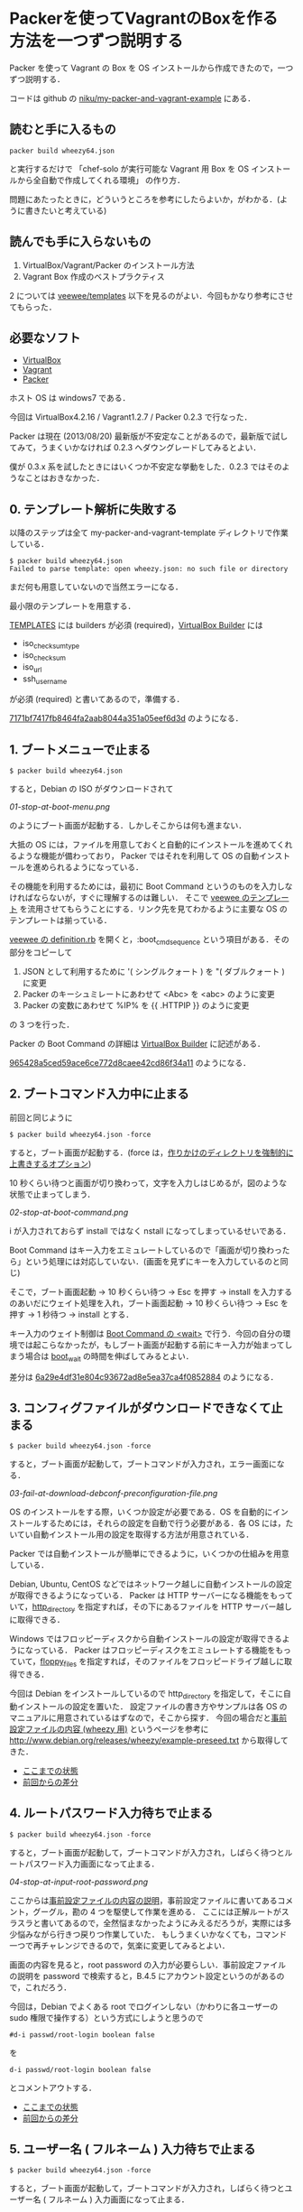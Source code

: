* Packerを使ってVagrantのBoxを作る方法を一つずつ説明する

Packer を使って Vagrant の Box を OS インストールから作成できたので，一つずつ説明する．

コードは github の [[https://github.com/niku/my-packer-and-vagrant-example/][niku/my-packer-and-vagrant-example]] にある．


** 読むと手に入るもの

: packer build wheezy64.json
と実行するだけで
「chef-solo が実行可能な Vagrant 用 Box を OS インストールから全自動で作成してくれる環境」
の作り方．

問題にあたったときに，どういうところを参考にしたらよいか，がわかる．(ように書きたいと考えている)

** 読んでも手に入らないもの

1. VirtualBox/Vagrant/Packer のインストール方法
2. Vagrant Box 作成のベストプラクティス

2 については [[https://github.com/jedi4ever/veewee/tree/master/templates][veewee/templates]] 以下を見るのがよい．今回もかなり参考にさせてもらった．

** 必要なソフト

- [[https://www.virtualbox.org/][VirtualBox]]
- [[http://www.vagrantup.com/][Vagrant]]
- [[http://www.vagrantup.com/][Packer]]

ホスト OS は windows7 である．

今回は VirtualBox4.2.16 / Vagrant1.2.7 / Packer 0.2.3 で行なった．

Packer は現在 (2013/08/20) 最新版が不安定なことがあるので，最新版で試してみて，うまくいかなければ 0.2.3 へダウングレードしてみるとよい．

僕が 0.3.x 系を試したときにはいくつか不安定な挙動をした．0.2.3 ではそのようなことはおきなかった．

** 0. テンプレート解析に失敗する

以降のステップは全て my-packer-and-vagrant-template ディレクトリで作業している．

#+BEGIN_SRC
$ packer build wheezy64.json
Failed to parse template: open wheezy.json: no such file or directory
#+END_SRC

まだ何も用意していないので当然エラーになる．

最小限のテンプレートを用意する．

[[http://www.packer.io/docs/templates/introduction.html][TEMPLATES]] には builders が必須 (required)，[[http://www.packer.io/docs/builders/virtualbox.html][VirtualBox Builder]] には
- iso_checksum_type
- iso_checksum
- iso_url
- ssh_username
が必須 (required) と書いてあるので，準備する．

[[https://github.com/niku/my-packer-and-vagrant-example/commit/7171bf7417fb8464fa2aab8044a351a05eef6d3d][7171bf7417fb8464fa2aab8044a351a05eef6d3d]] のようになる．

** 1. ブートメニューで止まる

: $ packer build wheezy64.json

すると，Debian の ISO がダウンロードされて

[[01-stop-at-boot-menu.png]]

のようにブート画面が起動する．しかしそこからは何も進まない．

大抵の OS には，ファイルを用意しておくと自動的にインストールを進めてくれるような機能が備わっており，
Packer ではそれを利用して OS の自動インストールを進められるようになっている．

その機能を利用するためには，最初に Boot Command というのものを入力しなければならないが，すぐに理解するのは難しい．
そこで [[https://github.com/jedi4ever/veewee/tree/master/templates][veewee のテンプレート]] を流用させてもらうことにする．リンク先を見てわかるように主要な OS のテンプレートは揃っている．

[[https://github.com/jedi4ever/veewee/blob/master/templates/Debian-7.1.0-amd64-netboot/definition.rb][veewee の definition.rb]] を開くと，:boot_cmd_sequence という項目がある．その部分をコピーして

1. JSON として利用するために '( シングルクォート ) を "( ダブルクォート ) に変更
2. Packer のキーシュミレートにあわせて <Abc> を <abc> のように変更
3. Packer の変数にあわせて %IP% を {{ .HTTPIP }} のように変更

の 3 つを行った．

Packer の Boot Command の詳細は [[http://www.packer.io/docs/builders/virtualbox.html][VirtualBox Builder]] に記述がある．

[[https://github.com/niku/my-packer-and-vagrant-example/commit/965428a5ced59ace6ce772d8caee42cd86f34a11][965428a5ced59ace6ce772d8caee42cd86f34a11]] のようになる．

** 2. ブートコマンド入力中に止まる

前回と同じように

: $ packer build wheezy64.json -force

すると，ブート画面が起動する．(force は，[[http://www.packer.io/docs/command-line/build.html][作りかけのディレクトリを強制的に上書きするオプション]])

10 秒くらい待つと画面が切り換わって，文字を入力しはじめるが，図のような状態で止まってしまう．

[[02-stop-at-boot-command.png]]

i が入力されておらず install ではなく nstall になってしまっているせいである．

Boot Command はキー入力をエミュレートしているので「画面が切り換わったら」という処理には対応していない．(画面を見ずにキーを入力しているのと同じ)

そこで，ブート画面起動 -> 10 秒くらい待つ -> Esc を押す -> install を入力するのあいだにウェイト処理を入れ，ブート画面起動 -> 10 秒くらい待つ -> Esc を押す -> 1 秒待つ -> install とする．

キー入力のウェイト制御は [[http://www.packer.io/docs/builders/virtualbox.html][Boot Command の <wait>]] で行う．今回の自分の環境では起こらなかったが，もしブート画面が起動する前にキー入力が始まってしまう場合は [[http://www.packer.io/docs/builders/virtualbox.html][boot_wait]] の時間を伸ばしてみるとよい．

差分は [[https://github.com/niku/my-packer-and-vagrant-example/commit/6a29e4df31e804c93672ad8e5ea37ca4f0852884][6a29e4df31e804c93672ad8e5ea37ca4f0852884]] のようになる．

** 3. コンフィグファイルがダウンロードできなくて止まる

: $ packer build wheezy64.json -force

すると，ブート画面が起動して，ブートコマンドが入力され，エラー画面になる．

[[03-fail-at-download-debconf-preconfiguration-file.png]]

OS のインストールをする際，いくつか設定が必要である．OS を自動的にインストールするためには，それらの設定を自動で行う必要がある．各 OS には，たいてい自動インストール用の設定を取得する方法が用意されている．

Packer では自動インストールが簡単にできるように，いくつかの仕組みを用意している．

Debian, Ubuntu, CentOS などではネットワーク越しに自動インストールの設定が取得できるようになっている．
Packer は HTTP サーバーになる機能をもっていて，[[http://www.packer.io/docs/builders/virtualbox.html][http_directory]] を指定すれば，その下にあるファイルを HTTP サーバー越しに取得できる．

Windows ではフロッピーディスクから自動インストールの設定が取得できるようになっている．
Packer はフロッピーディスクをエミュレートする機能をもっていて，[[http://www.packer.io/docs/builders/virtualbox.html][floppy_files]] を指定すれば，そのファイルをフロッピードライブ越しに取得できる．

今回は Debian をインストールしているので http_directory を指定して，そこに自動インストールの設定を置いた．
設定ファイルの書き方やサンプルは各 OS のマニュアルに用意されているはずなので，そこから探す．
今回の場合だと[[http://www.debian.org/releases/stable/amd64/apbs04.html.ja][事前設定ファイルの内容 (wheezy 用)]] というページを参考に [[http://www.debian.org/releases/wheezy/example-preseed.txt]] から取得してきた．

- [[https://github.com/niku/my-packer-and-vagrant-example/tree/0405ae17533c3eb2a959f4223594a7c99f0c3ed5][ここまでの状態]]
- [[https://github.com/niku/my-packer-and-vagrant-example/commit/0405ae17533c3eb2a959f4223594a7c99f0c3ed5][前回からの差分]]

** 4. ルートパスワード入力待ちで止まる

: $ packer build wheezy64.json -force

すると，ブート画面が起動して，ブートコマンドが入力され，しばらく待つとルートパスワード入力画面になって止まる．

[[04-stop-at-input-root-password.png]]

ここからは[[http://www.debian.org/releases/stable/amd64/apbs04.html.ja][事前設定ファイルの内容の説明]]，事前設定ファイルに書いてあるコメント，グーグル，勘の 4 つを駆使して作業を進める．
ここには正解ルートがスラスラと書いてあるので，全然悩まなかったようにみえるだろうが，実際には多少悩みながら行きつ戻りつ作業していた．
もしうまくいかなくても，コマンド一つで再チャレンジできるので，気楽に変更してみるとよい．

画面の内容を見ると，root password の入力が必要らしい．事前設定ファイルの説明を password で検索すると，B.4.5 にアカウント設定というのがあるので，これだろう．

今回は，Debian でよくある root でログインしない（かわりに各ユーザーの sudo 権限で操作する）という方式にしようと思うので

: #d-i passwd/root-login boolean false
を
: d-i passwd/root-login boolean false
とコメントアウトする．

- [[https://github.com/niku/my-packer-and-vagrant-example/tree/858351d5dc0403e306dc0d6b600a6b9a21bd3069][ここまでの状態]]
- [[https://github.com/niku/my-packer-and-vagrant-example/commit/858351d5dc0403e306dc0d6b600a6b9a21bd3069][前回からの差分]]

** 5. ユーザー名 ( フルネーム ) 入力待ちで止まる

: $ packer build wheezy64.json -force

すると，ブート画面が起動して，ブートコマンドが入力され，しばらく待つとユーザー名 ( フルネーム ) 入力画面になって止まる．

[[05-stop-at-input-user-full-name.png]]

"4. ルートパスワード入力待ちで止まる" と同様に，事前設定ファイルの説明 B.4.5 をみて

: #d-i passwd/user-fullname string Debian User
を
: d-i passwd/user-fullname string Vagrant User
とコメントアウトする．

後述するように [[http://docs-v1.vagrantup.com/v1/docs/base_boxes.html][Vagrant が期待する初期値 ( Convention over Configration を参照のこと )]] はある．しかしフルネームは特に決まっていないようなので，適当に名付けてよい．

** 6. ユーザー名入力待ちで止まる

: $ packer build wheezy64.json -force

すると，ブート画面が起動して，ブートコマンドが入力され，しばらく待つとユーザー名入力画面になって止まる．

[[06-stop-at-input-username.png]]

後で使う [[http://docs-v1.vagrantup.com/v1/docs/base_boxes.html][Vagrant では初期ユーザー名に指定がある ( Convention over Configration を参照のこと )]] ので，それに従い vagrant と名付けることにする．

: #d-i passwd/username string debian
を
: d-i passwd/username string vagrant
にする．

- [[https://github.com/niku/my-packer-and-vagrant-example/tree/ac93354afa53fe3df9c44574f7723e0da10024ad][ここまでの状態]]
- [[https://github.com/niku/my-packer-and-vagrant-example/commit/ac93354afa53fe3df9c44574f7723e0da10024ad][前回からの差分]]


** 7. パスワード入力待ちで止まる

: $ packer build wheezy64.json -force

すると，ブート画面が起動して，ブートコマンドが入力され，しばらく待つとパスワード入力画面になって止まる．

[[07-stop-at-input-password.png]]

[[http://docs-v1.vagrantup.com/v1/docs/base_boxes.html][Vagrant では初期パスワードに指定がある ( Convention over Configration を参照のこと )]] ので，それに従い vagrant と名付けることにする．

: #d-i passwd/user-password password insecure
を
: d-i passwd/user-password password vagrant
にする．

- [[https://github.com/niku/my-packer-and-vagrant-example/tree/3d97b15dc57ab27b0f1f2553b768f25fb979599b][ここまでの状態]]
- [[https://github.com/niku/my-packer-and-vagrant-example/commit/3d97b15dc57ab27b0f1f2553b768f25fb979599b][前回からの差分]]

** 8. 再パスワード入力待ちで止まる

: $ packer build wheezy64.json -force

すると，ブート画面が起動して，ブートコマンドが入力され，しばらく待つと再パスワード入力画面になって止まる．

[[08-stop-at-input-password-verify.png]]

当然 "7. パスワード入力待ちで止まる" と同じものを設定しないとエラーになる ( はず．試してはいない…… ) ので vagrant と入力する．

: #d-i passwd/user-password-again password insecure
を
: d-i passwd/user-password-again password vagrant
にする．

- [[https://github.com/niku/my-packer-and-vagrant-example/tree/18f78b2779d85b8b3c063a360e093203610abc88][ここまでの状態]]
- [[https://github.com/niku/my-packer-and-vagrant-example/commit/18f78b2779d85b8b3c063a360e093203610abc88][前回からの差分]]

** 9. パッケージ人気投票参加選択待ちで止まる

: $ packer build wheezy64.json -force

すると，ブート画面が起動して，ブートコマンドが入力され，しばらく待つと[[http://popcon.debian.org/][パッケージ人気投票]]参加選択待ちで止まる．

[[09-stop-at-choose-to-participate-popularity-contest.png]]

（文字がぐちゃっとなるのが気になるが原因は調べていない．読めはするので今回は気にしないことにした）

人気投票は debian が，どのパッケージが人気か調べて インストール用 CD の 1 枚目に入れるパッケージを決めたりするのに使う．
週に 1 回の送信で，かつ匿名なので参加してもかまわないのだが，今回は参加しないことにする．

[[https://github.com/niku/my-packer-and-vagrant-example/blob/18f78b2779d85b8b3c063a360e093203610abc88/preseed.cfg][preseed.cfg]] を popularity で検索すると
: #popularity-contest popularity-contest/participate boolean false
という，それらしいものが検索にひっかかる．

これをコメントアウトして
: popularity-contest popularity-contest/participate boolean false
にする．

- [[https://github.com/niku/my-packer-and-vagrant-example/tree/e33b1caa6f4801d1d8ce7b491a75cda019393b4e][ここまでの状態]]
- [[https://github.com/niku/my-packer-and-vagrant-example/commit/e33b1caa6f4801d1d8ce7b491a75cda019393b4e][前回からの差分]]

** 10. インストールするソフトウェアタスクの選択待ちで止まる

: $ packer build wheezy64.json -force

すると，ブート画面が起動して，ブートコマンドが入力され，しばらく待つとインストールするソフトウェアタスクの選択待ちで止まる．

[[10-stop-at-choose-software-to-install.png]]

今回はミニマルを目指して，何も含めないで進めることにしているので．[[http://www.debian.org/releases/stable/amd64/apbs04.html.ja][B.4. 事前設定ファイルの内容 (wheezy 用) - B.4.10. パッケージ選択]] を参考にして，
: #tasksel tasksel/first multiselect standard, web-server
を
: tasksel tasksel/first multiselect
へ変更した．「何も含めない」という指定の方法は空欄でよいようだ．

( あらためて参考文献を読むと「standard タスクは常に含めるのをお勧めします」と書いてあったので，standardくらいは含めておいてもよかったなと，今は思っている )

- [[https://github.com/niku/my-packer-and-vagrant-example/tree/b10d3e8564776fc71fe3550cf7fc39de69f48cea][ここまでの状態]]
- [[https://github.com/niku/my-packer-and-vagrant-example/commit/b10d3e8564776fc71fe3550cf7fc39de69f48cea][前回からの差分]]

** 11. ブートローダーをインストールするかの選択待ちで止まる

: $ packer build wheezy64.json -force

すると，ブート画面が起動して，ブートコマンドが入力され，しばらく待つとブートローダーをインストールするかの選択待ちで止まる．

[[11-stop-at-choose-install-grub-boot-loader.png]]

ここでブートローダーを入れないを選択するのは，他の OS が既にインストールされており，共存させる場合である．今回は新規にまっさらな状態から作っているので，ブートローダーは必ずインストールする．

[[http://www.debian.org/releases/stable/amd64/apbs04.html.ja][B.4. 事前設定ファイルの内容 (wheezy 用) - B.4.11. ブートローダのインストール]] を参考に
: d-i grub-installer/only_debian boolean true
を追記した．

( 取得した初期設定ファイルにはこの記述がなかった．なぜだろう？ )

だんだんサクサク進めていけている気がする．

- [[https://github.com/niku/my-packer-and-vagrant-example/tree/af3635cc6dc799d6f247f5d75abfbb5def8bcc3a][ここまでの状態]]
- [[https://github.com/niku/my-packer-and-vagrant-example/commit/af3635cc6dc799d6f247f5d75abfbb5def8bcc3a][前回からの差分]]

** 12. ログインコンソールで止まる

"11. ブートローダーをインストールするかの選択待ちで止まる" が終わると，Packer による仮想 OS の作成がひとまず正常に完了する．やった！ヒュー！

さて，次に Packer によって作成した仮想 OS を Vagrant で起動できるようにしたい．
そこで[[https://github.com/niku/my-packer-and-vagrant-example/commit/0b523797f441af224cac57d148c02894e0694747][このように]] Packer 設定ファイルの [[http://www.packer.io/docs/post-processors/vagrant.html][post-process に vagrant を指定]]する．

その状態で
: $ packer build wheezy64.json -force
するとコンソール画面は以下のようになって止まる．

#+BEGIN_EXAMPLE
$ packer build wheezy64.json --force
virtualbox output will be in this color.

==> virtualbox: Downloading VirtualBox guest additions. Progress will be shown periodically.
==> virtualbox: Copying or downloading ISO. Progress will be reported periodically.
    virtualbox: Download progress: 0%
==> virtualbox: Starting HTTP server on port 8081
==> virtualbox: Creating virtual machine...
==> virtualbox: Creating hard drive...
==> virtualbox: Creating forwarded port mapping for SSH (host port 3213)
==> virtualbox: Starting the virtual machine...
==> virtualbox: Waiting 10s for boot...
==> virtualbox: Typing the boot command...
==> virtualbox: Waiting for SSH to become available...
#+END_EXAMPLE

その際 VirtualBox が起動しており，ログイン画面が出たままになる．

[[12-stop-at-login-console.png]]

待っても何もおきない．

この問題解決のヒントは，コンソール画面の最後の文章に書いてある．
コンソール画面では VirturlBox で起動した OS へ SSH で接続できるようになるのを待っている．
つまり，VirtualBox で起動した OS では SSH 接続を受け入れられる準備をしておかなければならない．

SSH 接続を受け入れるには，ssh のサーバー機能を動かしておく．Debian では openssh-server というものがそれに対応するので

: #d-i pkgsel/include string openssh-server build-essential
を
: d-i pkgsel/include string openssh-server
のように変更して，OS インストール時に openssh-server もインストールするよう変更する．

ここまでやって，再度
: $ packer build wheezy64.json -force
してもコンソール画面は同じところで止まる．

実は SSH でログインするには
1. ログインしたい側 ssh クライアント機能
2. ログイン受け入れ側 ssh サーバー機能
3. ログイン受け入れ側ユーザー名
4. ログイン受け入れ側パスワード or 公開鍵
が必要なのだ．

今の状態を整理すると 1 は vagrant に組込まれている．
2 は先程用意した (openssh-server) ．
3 は設定ファイルに書いてある [[https://github.com/niku/my-packer-and-vagrant-example/blob/cb007d5ae2518d29371a95c7bbb71c2f835a2c40/wheezy64.json#L7][ssh_username]] を利用する．
しかし 4 については何も用意していない．
そのために SSH ログインができない状態になっている．

そこでパスワードを
: "ssh_password": "vagrant",
のように設定ファイルに記載してやる．

今までにくらべて，いくつかの変更をしないと直面している問題が解決しなかったので，やや長くなってしまった．
落ちついて読みなおすと，3 箇所しか変更していないので，つまっても何度か試してみてほしい．

- [[https://github.com/niku/my-packer-and-vagrant-example/tree/8681df8359226525572cef78f4a226e71c24f380][ここまでの状態]]
- [[https://github.com/niku/my-packer-and-vagrant-example/commit/8681df8359226525572cef78f4a226e71c24f380][前回からの差分]]

ちなみにここまでやると以下のように packer_virtualbox_virtualbox.box が生成される．いぇーい．

#+BEGIN_SRC
$ packer build wheezy64.json --force
virtualbox output will be in this color.

==> virtualbox: Downloading VirtualBox guest additions. Progress will be shown periodically.
==> virtualbox: Copying or downloading ISO. Progress will be reported periodically.
==> virtualbox: Starting HTTP server on port 8081
==> virtualbox: Creating virtual machine...
==> virtualbox: Creating hard drive...
==> virtualbox: Creating forwarded port mapping for SSH (host port 3213)
==> virtualbox: Starting the virtual machine...
==> virtualbox: Waiting 10s for boot...
==> virtualbox: Typing the boot command...
==> virtualbox: Waiting for SSH to become available...
==> virtualbox: Connected to SSH!
==> virtualbox: Uploading VirtualBox version info (4.2.16)
==> virtualbox: Uploading VirtualBox guest additions ISO...
==> virtualbox: Halting the virtual machine...
==> virtualbox: Preparing to export machine...
    virtualbox: Deleting forwarded port mapping for SSH (host port 3213)
==> virtualbox: Exporting virtual machine...
==> virtualbox: Unregistering and deleting virtual machine...
==> virtualbox: Running post-processor: vagrant
==> virtualbox (vagrant): Creating Vagrant box for 'virtualbox' provider
    virtualbox (vagrant): Copying: output-virtualbox\packer-disk1.vmdk
    virtualbox (vagrant): Copying: output-virtualbox\packer.ovf
    virtualbox (vagrant): Renaming the OVF to box.ovf...
    virtualbox (vagrant): Compressing box...
Build 'virtualbox' finished.

==> Builds finished. The artifacts of successful builds are:
--> virtualbox: 'virtualbox' provider box: packer_virtualbox_virtualbox.box
#+END_SRC

** 13. vagrant up に失敗する

さて vagrant box が生成されたので起動してみよう．

Vagrant は
: vagrant up
すると起動する．

#+BEGIN_SRC
$ vagrant up
A Vagrant environment is required to run this command. Run `vagrant init`
to set one up in this directory, or change to a directory with a
Vagrantfile and try again.
#+END_SRC

おや……

実はエラーメッセージの中にもあるように Vagrantfile というものを用意するか，
vagrant init と実行して初期設定しなければならない．

そこで，言われた通りに
: vagrant init
を行なうと Vagrantfile が生成される．

- [[https://github.com/niku/my-packer-and-vagrant-example/tree/33b0b42f4018cc49594a5522a8f54f7ec79af4cc][ここまでの状態]]
- [[https://github.com/niku/my-packer-and-vagrant-example/commit/33b0b42f4018cc49594a5522a8f54f7ec79af4cc][前回からの差分]]

** 14. vagrant up に失敗する(2)

Vagrantfile を生成したので再度 vagrant up する．

#+BEGIN_SRC
$ vagrant up
Bringing machine 'default' up with 'virtualbox' provider...
There are errors in the configuration of this machine. Please fix
the following errors and try again:

vm:
* The box 'base' could not be found.
#+END_SRC

今度は「'base' という名前の box が見つけられない」というエラーになる．

vagrant は box を利用する．その際，どの box を利用するかは Vagrantfile の中に書いてある．

今は
: config.vm.box = "base"
となっている．

そこで vagrant は base という box を探すが，見つけられない．
なので「'base' という名前の box が見つけられない」というエラーになる．

これを解決するには vagrant に対して「base という名前でこの box ファイルを利用しますよー」と教えてやればいい．

そのコマンドは
: vagrant box add [box名] [boxファイル名]
となる．

実行してみる

#+BEGIN_SRC
$ vagrant box add base packer_virtualbox_virtualbox.box
Downloading or copying the box...
Extracting box...
Successfully added box 'base' with provider 'virtualbox'!
#+END_SRC

うまくいったようだ．

今回はソースコードには何も手を加えていない．

** 15. vagrant で起動した仮想環境に SSH で接続できなくて失敗する

vagrant up すると，virtural box が GUI 起動して，ログイン画面が表示される．が，その後何もおきない．

数分待っていると GUI も終了し，コンソールもエラーで終わる．

コンソールのメッセージは以下のようになる

#+BEGIN_SRC
$ vagrant up
Bringing machine 'default' up with 'virtualbox' provider...
[default] Importing base box 'base'...
[default] Matching MAC address for NAT networking...
[default] Setting the name of the VM...
[default] Clearing any previously set forwarded ports...
[default] Fixed port collision for 22 => 2222. Now on port 2200.
[default] Creating shared folders metadata...
[default] Clearing any previously set network interfaces...
[default] Preparing network interfaces based on configuration...
[default] Forwarding ports...
[default] -- 22 => 2200 (adapter 1)
[default] Booting VM...
[default] Waiting for VM to boot. This can take a few minutes.
[default] Failed to connect to VM!
Failed to connect to VM via SSH. Please verify the VM successfully booted
by looking at the VirtualBox GUI.
#+END_SRC

vagrant を起動した環境 ( 以下「ホスト環境」と呼ぶ ) と，vagrant で起動された仮想環境 ( 以下「VM環境」と呼ぶ ) の間は SSH で接続する．

: Failed to connect to VM via SSH. Please verify the VM successfully booted
というメッセージからもわかるとおり，この SSH 接続がうまくできていない．

SSH 接続がうまくできていない原因は大きくわけると以下の 2 つになる．

1. 仮想環境が SSH 接続を受けつけるようになっていない
2. vagrant が仮想環境に入るための鍵穴 ( 公開鍵 ) を仮想環境に用意していない

そこで 2 を解決するために以下のようなシェルスクリプト (vagrant.sh) を追加し，vagrant が仮想環境に入るための鍵穴 ( 公開鍵 ) を取得するようにした．
( 1 は後程解決させる )
#+BEGIN_SRC
# Install vagrant keys
mkdir -pm 700 /home/vagrant/.ssh
curl -Lo /home/vagrant/.ssh/authorized_keys \
  'https://raw.github.com/mitchellh/vagrant/master/keys/vagrant.pub'
chmod 0600 /home/vagrant/.ssh/authorized_keys
chown -R vagrant:vagrant /home/vagrant/.ssh
#+END_SRC

そして，そのシェルスクリプトを packer が仮想環境構築時に実行するよう設定ファイル (wheezy64.json) に追記した．
#+BEGIN_SRC
"provisioners": [{
  "type": "shell",
  "scripts": [
    "vagrant.sh"
  ]
}],
#+END_SRC
ここらへんややこしいが，ついてこれているだろうか．

このスクリプトが正しく動作すれば，SSH 接続の問題は解消するのだが，現状だとうまく動作しない．
以下 16 - 18 の手順で解消していこう．

- [[https://github.com/niku/my-packer-and-vagrant-example/tree/a59d6dc27a09866623ec320b42befc0662a81418][ここまでの状態]]
- [[https://github.com/niku/my-packer-and-vagrant-example/compare/33b0b42f4018cc49594a5522a8f54f7ec79af4cc...a59d6dc27a09866623ec320b42befc0662a81418][前回からの差分]]

** 16. curl コマンドがなくて失敗する

先程までは vagrant コマンドを実行していたが，再度 Packer のビルドからやり直してゆく．

#+BEGIN_SRC
$ ../packer/packer.exe build --force wheezy64.json
virtualbox output will be in this color.

==> virtualbox: Downloading VirtualBox guest additions. Progress will be shown periodically.
==> virtualbox: Copying or downloading ISO. Progress will be reported periodically.
==> virtualbox: Starting HTTP server on port 8081
==> virtualbox: Creating virtual machine...
==> virtualbox: Creating hard drive...
==> virtualbox: Creating forwarded port mapping for SSH (host port 3213)
==> virtualbox: Starting the virtual machine...
==> virtualbox: Waiting 10s for boot...
==> virtualbox: Typing the boot command...
==> virtualbox: Waiting for SSH to become available...
==> virtualbox: Connected to SSH!
==> virtualbox: Uploading VirtualBox version info (4.2.16)
==> virtualbox: Uploading VirtualBox guest additions ISO...
==> virtualbox: Provisioning with shell script: vagrant.sh
    virtualbox: /tmp/script.sh: line 3: curl: command not found
    virtualbox: chmod: cannot access `/home/vagrant/.ssh/authorized_keys': No such file or directory
==> virtualbox: Halting the virtual machine...
==> virtualbox: Preparing to export machine...
    virtualbox: Deleting forwarded port mapping for SSH (host port 3213)
==> virtualbox: Exporting virtual machine...
==> virtualbox: Unregistering and deleting virtual machine...
==> virtualbox: Running post-processor: vagrant
==> virtualbox (vagrant): Creating Vagrant box for 'virtualbox' provider
    virtualbox (vagrant): Copying: output-virtualbox\packer-disk1.vmdk
    virtualbox (vagrant): Copying: output-virtualbox\packer.ovf
    virtualbox (vagrant): Renaming the OVF to box.ovf...
    virtualbox (vagrant): Compressing box...
Build 'virtualbox' finished.

==> Builds finished. The artifacts of successful builds are:
--> virtualbox: 'virtualbox' provider box: packer_virtualbox_virtualbox.box
#+END_SRC

: virtualbox: /tmp/script.sh: line 3: curl: command not found
となっているのがわかるだろうか．「curl コマンドがない」と言われている．

確かにインストールしていないので，ない．そこでインストールする．

curl のインストールはパッケージ (apt) 経由で行うのが簡単だ．
パッケージ経由のインストールは以前 3 - 11 の手順でも利用していた preseed.cfg 経由で行なえる．
今回はこれを使う．

preseed.cfg の
: d-i pkgsel/include string openssh-server
を
: d-i pkgsel/include string openssh-server curl
とすることで，curl パッケージがインストールされ，curl コマンドが利用できるようになる．

- [[https://github.com/niku/my-packer-and-vagrant-example/tree/66c401233a18c6aee0583610dc582f2db35cf475][ここまでの状態]]
- [[https://github.com/niku/my-packer-and-vagrant-example/commit/66c401233a18c6aee0583610dc582f2db35cf475][前回からの差分]]

** 17. provisioning で行なった仮想環境の変更が保存されない

コマンドを実行してみると，着々と進むので「うまくいったかな」と思ってしまう．
しかし後述するように，実はうまくいってない．

#+BEGIN_SRC
$ packer build wheezy64.json --force
virtualbox output will be in this color.

==> virtualbox: Downloading VirtualBox guest additions. Progress will be shown periodically.
==> virtualbox: Copying or downloading ISO. Progress will be reported periodically.
==> virtualbox: Starting HTTP server on port 8081
==> virtualbox: Creating virtual machine...
==> virtualbox: Creating hard drive...
==> virtualbox: Creating forwarded port mapping for SSH (host port 3213)
==> virtualbox: Starting the virtual machine...
==> virtualbox: Waiting 10s for boot...
==> virtualbox: Typing the boot command...
==> virtualbox: Waiting for SSH to become available...
==> virtualbox: Connected to SSH!
==> virtualbox: Uploading VirtualBox version info (4.2.16)
==> virtualbox: Uploading VirtualBox guest additions ISO...
==> virtualbox: Provisioning with shell script: vagrant.sh
    virtualbox: % Total    % Received % Xferd  Average Speed   Time    Time      Time  Current
    virtualbox: Dload  Upload   Total   Spent    Left  Speed
    virtualbox: 0     0    0     0    0     0      0      0 --:--:-- --:--:-- -- 100   409  100   409    0     0    607      0 --:--:-- --:--:-- --:--:--   791
==> virtualbox: Halting the virtual machine...
==> virtualbox: Preparing to export machine...
    virtualbox: Deleting forwarded port mapping for SSH (host port 3213)
==> virtualbox: Exporting virtual machine...
==> virtualbox: Unregistering and deleting virtual machine...
==> virtualbox: Running post-processor: vagrant
==> virtualbox (vagrant): Creating Vagrant box for 'virtualbox' provider
    virtualbox (vagrant): Copying: output-virtualbox\packer-disk1.vmdk
    virtualbox (vagrant): Copying: output-virtualbox\packer.ovf
    virtualbox (vagrant): Renaming the OVF to box.ovf...
    virtualbox (vagrant): Compressing box...
Build 'virtualbox' finished.

==> Builds finished. The artifacts of successful builds are:
--> virtualbox: 'virtualbox' provider box: packer_virtualbox_virtualbox.box

$ vagrant box add base packer_virtualbox_virtualbox.box
Downloading or copying the box...
Extracting box...
Successfully added box 'base' with provider 'virtualbox'!

$ vagrant up
Bringing machine 'default' up with 'virtualbox' provider...
[default] Importing base box 'base'...
[default] Matching MAC address for NAT networking...
[default] Setting the name of the VM...
[default] Clearing any previously set forwarded ports...
[default] Fixed port collision for 22 => 2222. Now on port 2200.
[default] Creating shared folders metadata...
[default] Clearing any previously set network interfaces...
[default] Preparing network interfaces based on configuration...
[default] Forwarding ports...
[default] -- 22 => 2200 (adapter 1)
[default] Booting VM...
[default] Waiting for VM to boot. This can take a few minutes.
[default] Failed to connect to VM!
Failed to connect to VM via SSH. Please verify the VM successfully booted
by looking at the VirtualBox GUI.

$ ssh vagrant@localhost -p 2200
The authenticity of host '[localhost]:2200 ([127.0.0.1]:2200)' can't be established.
RSA key fingerprint is 07:c3:14:6c:e2:e9:84:0b:5e:69:57:a5:e0:0b:6f:9b.
Are you sure you want to continue connecting (yes/no)? yes
Warning: Permanently added '[localhost]:2200' (RSA) to the list of known hosts.
vagrant@localhost's password:
Linux packer-virtualbox 3.2.0-4-amd64 #1 SMP Debian 3.2.46-1 x86_64

The programs included with the Debian GNU/Linux system are free software;
the exact distribution terms for each program are described in the
individual files in /usr/share/doc/*/copyright.

Debian GNU/Linux comes with ABSOLUTELY NO WARRANTY, to the extent
permitted by applicable law.
vagrant@packer-virtualbox:~$ ls -ltra
total 20
-rw-r--r-- 1 vagrant vagrant  675 Aug 19 02:49 .profile
-rw-r--r-- 1 vagrant vagrant  220 Aug 19 02:49 .bash_logout
drwxr-xr-x 3 root    root    4096 Aug 19 02:49 ..
drwxr-xr-x 2 vagrant vagrant 4096 Aug 19 02:49 .
-rw-r--r-- 1 vagrant vagrant 3392 Aug 19 02:49 .bashrc
#+END_SRC

わかるだろうか．
provisioning 中に curl でダウンロードしたはずの .ssh/authorized_keys が，
改めて仮想環境を立ち上げてみると存在していない．

ここは本当に原因を掴むのに苦労した．皆にはこんな思いをして欲しくないので大きく 3 回書いておく．


 *provisioning終了時のshutdownをgracefulに行わないと仮想環境にデータが残らない*

 *provisioning終了時のshutdownをgracefulに行わないと仮想環境にデータが残らない*

 *provisioning終了時のshutdownをgracefulに行わないと仮想環境にデータが残らない*

普段皆さんが PC を使い終って電源を切る時にどうするだろうか？
各 OS に用意されているシャットダウンボタンをクリックしたり，コマンドラインから shutdown を実行するだろう．
そうすると，OS は電源を切る準備をして，変更途中のものはディスクに書き込んで永続化した後，自ら電源を切る．

Packer も provisioning 終了時に一度仮想環境の電源を切る．その時にどうやって電源を切るか．
Packer は何も設定されていないと「マシンの電源を切る」相当のことを仮想環境に対して行う．
つまり，OS は変更途中のものをディスクに書き込んで永続化する時間がない．

そのため，再度仮想環境を立ち上げたときに，変更が保存されていないのだ．

詳しくは [[http://www.packer.io/docs/builders/virtualbox.html][VirtualBox Builder]] の shutdown_command を参照してもらいたい．
: By default this is an empty string, which tells Packer to just forcefully shut down the machine.
「デフォルトでは空文字になっている，つまり Packer は単にむりやりマシンを切る」と書いてある．

そうしないためには，その前の文に従えばいい．
: The command to use to gracefully shut down the machine once all the provisioning is done.
「全てのプロビジョニングが終わったときにちゃんと (graceful に ) シャットダウンするコマンド」を設定すると書いてある．

つまり，ここにシャットダウンコマンドを書けば，無理矢理 ” ではない ” 方法でシャットダウンしてくれる．

そこで wheezy64.json へ
: "shutdown_command": "sudo shutdown -h now"
というコマンドを追加する．

- [[https://github.com/niku/my-packer-and-vagrant-example/tree/3db48d01158af5c96e43be31088867eb84c90773][ここまでの状態]]
- [[https://github.com/niku/my-packer-and-vagrant-example/commit/3db48d01158af5c96e43be31088867eb84c90773][前回からの差分]]

** 18 sudo コマンド実行時に password の入力を求められる画面で止まる

再度 packer build を実行してみる

#+BEGIN_SRC
$ packer build --force wheezy64.json
virtualbox output will be in this color.

==> virtualbox: Downloading VirtualBox guest additions. Progress will be shown periodically.
==> virtualbox: Copying or downloading ISO. Progress will be reported periodically.
==> virtualbox: Starting HTTP server on port 8081
==> virtualbox: Creating virtual machine...
==> virtualbox: Creating hard drive...
==> virtualbox: Creating forwarded port mapping for SSH (host port 3213)
==> virtualbox: Starting the virtual machine...
==> virtualbox: Waiting 10s for boot...
==> virtualbox: Typing the boot command...
==> virtualbox: Waiting for SSH to become available...
==> virtualbox: Connected to SSH!
==> virtualbox: Uploading VirtualBox version info (4.2.16)
==> virtualbox: Uploading VirtualBox guest additions ISO...
==> virtualbox: Provisioning with shell script: vagrant.sh
    virtualbox: % Total    % Received % Xferd  Average Speed   Time    Time     Time  Current
    virtualbox: Dload  Upload   Total   Spent    Left  Speed
100   409  100   409    0     0    651      0 --:--:-- --:--:-- --:--:--   853--:--:--     0
==> virtualbox: Gracefully halting virtual machine...
    virtualbox:
    virtualbox: We trust you have received the usual lecture from the local System
    virtualbox: Administrator. It usually boils down to these three things:
    virtualbox:
    virtualbox: #1) Respect the privacy of others.
    virtualbox: #2) Think before you type.
    virtualbox: #3) With great power comes great responsibility.
    virtualbox:
#+END_SRC

すると，メッセージが出てきて止まってしまう．

これは sudo コマンドを実行するときに出てくるメッセージで，
ここでログインしているユーザー，今回だと vagrant のパスワードを入力すると，sudo の後につなげたコマンドが管理者権限で実行される．

管理者権限とは何か．
そもそも linux は複数の異なるユーザーが同時にログインして作業することを前提にしている．
その前提に立ってみると，電源を切ったり，再起動したり，システムの構成を変更することは，他のユーザーへの影響がとても大きい．
( 自分が作業中なのに他のユーザーに電源を切られたら……おそろしい >< )

そこで，そういったことをする場合には通常のユーザーではなく，管理者権限を持つユーザーという立場で作業することが求められる．
sudo は「sudo 以降のコマンドを管理者権限として実行したいですよー」という宣言になる．
今回は「すぐに電源を切る =shutdown -h now= 」ということを，管理者権限で行ないたいと宣言している．

今回だと
: sudo shutdown -h now
の実行時に出ているので，vagrant のパスワードを入力できれば，管理者権限で
: shutdown -h now
が実行され，仮想環境の電源が切られる．

自動実行中にパスワード入力待ちで止まってしまうのは困るので，止まらないようにするには 2 つの方法がある．

1. =echo 'password' | sudo -S shutdown -h now=  のように sudo 実行時に vagrant のパスワードを与えるようにする． see [[http://stackoverflow.com/questions/233217/pass-password-to-su-sudo-ssh][pass password to su/sudo/ssh]]
2. そもそも vagrant の sudo 実行時にパスワードを確認しない

今回は vagrant ユーザーの操作を無条件で信じる，つまり vagrant ユーザーが sudo したものは全て許可するので 2 ですすめる．

Debian の場合 sudo の設定は =/etc/sudoers= に書くか， =/etc/sudoers.d/= 以下にファイルを置くとよい．
今回は sudores.d 以下に vagrant というファイルを用意して，その中に vagrant の sudo 条件を記述するようにした．

sudores.d 以下に有効な設定ファイルを置く場合は
1. 権限が root であること
2. root 権限の人のみが読み込めること
という制約があるので，注意する．それに対応したのが以下のようなスクリプトになる．

#+BEGIN_SRC
# Set up sudo
echo 'vagrant ALL=NOPASSWD:ALL' > vagrant
echo 'vagrant' | sudo -S chmod 440 vagrant
echo 'vagrant' | sudo -S chown root:root vagrant
echo 'vagrant' | sudo -S mv vagrant /etc/sudoers.d/
#+END_SRC

これを base.sh として保存する．

また，そのスクリプトを実行するように =wheezy64.json= へ追記する．

#+BEGIN_SRC
"provisioners": [{
  "type": "shell",
  "scripts": [
    "base.sh",
    "vagrant.sh"
  ]
}],
#+END_SRC

- [[https://github.com/niku/my-packer-and-vagrant-example/tree/591b8e5b9ddaf878c983177a1d796dba3de7af06][ここまでの状態]]
- [[https://github.com/niku/my-packer-and-vagrant-example/commit/591b8e5b9ddaf878c983177a1d796dba3de7af06][前回からの差分]]

ここまでやると
: packer build --force wheezy64.json
というコマンドで，仮想環境構築ができ，その仮想環境に vagrant が SSH で接続できるようになる．

つまり「15. vagrant で起動した仮想環境に SSH で接続できなくて失敗する」からの課題は一通り解決し，
「Packer で仮想環境を構築する」という部分は達成できたことになる．

ウォオォォォォ！

（各自ひととおり自分なりに喜びを表わしてもらいたい）

……ふぅ．

さて，次に「packer で環境構築した仮想環境で chef-solo を実行する」というステップに入ろう．
vagrant から chef-solo を実行するには Vagrantfile に [[http://docs.vagrantup.com/v2/provisioning/chef_solo.html][Chef Solo Provisioner]] を記述すればよい．
そこで Vagrantfile に以下のコードを追記する．

#+BEGIN_SRC
config.vm.provision :chef_solo do |chef|
end
#+END_SRC

- [[https://github.com/niku/my-packer-and-vagrant-example/tree/7814591e503b626b798b669cc4d12796dbbaf455][ここまでの状態]]
- [[https://github.com/niku/my-packer-and-vagrant-example/commit/7814591e503b626b798b669cc4d12796dbbaf455][前回からの差分]]

** 19. chef がないというエラーが出て止まる

前回までで packer の処理はうまくいったようなので，次に vagrant を実行してみる．

#+BEGIN_SRC
$ vagrant up
Bringing machine 'default' up with 'virtualbox' provider...
[default] Setting the name of the VM...
[default] Clearing any previously set forwarded ports...
[default] The cookbook path 'c:/Users/niku/my-packer-and-vagrant-example                                                                                                                                         /cookbooks' doesn't exist. Ignoring...
[default] Fixed port collision for 22 => 2222. Now on port 2200.
[default] Creating shared folders metadata...
[default] Clearing any previously set network interfaces...
[default] Preparing network interfaces based on configuration...
[default] Forwarding ports...
[default] -- 22 => 2200 (adapter 1)
[default] Booting VM...
[default] Waiting for VM to boot. This can take a few minutes.
[default] VM booted and ready for use!
[default] The guest additions on this VM do not match the installed version of
VirtualBox! In most cases this is fine, but in rare cases it can
cause things such as shared folders to not work properly. If you see
shared folder errors, please update the guest additions within the
virtual machine and reload your VM.

Guest Additions Version: 4.1.18
VirtualBox Version: 4.2
[default] Mounting shared folders...
[default] -- /vagrant
[default] Running provisioner: chef_solo...
The chef binary (either `chef-solo` or `chef-client`) was not found on
the VM and is required for chef provisioning. Please verify that chef
is installed and that the binary is available on the PATH.
#+END_SRC

chef_solo を実行しようとしたのだが，chef binary が見つからないと言われている．

あっ，はい．まだインストールしていませんでした……

もう一度 packer の処理に戻って，chef のインストールを仮想環境構築に組込む．

chef のインストール方法は公式サイトの [[http://www.opscode.com/chef/install/][Install Chef]] をみるとよい．

今回は
- クライアントなので Chef Client タブを選択
- Debian なので [Select an Operating System] から Debian を選択
- Wheezy(7) なので [Select a Version] から 7 を選択
- 64 ビットなので [Select an Architecture] から x86_64 を選択
した．

そうすると画面右側に  Quick Install Instructions というのが表れて，
簡単にインストールするためのコマンド
: curl -L https://www.opscode.com/chef/install.sh | sudo bash
が書いてあるので，このコマンドを利用する．

chef.sh という名前で以下のコードを保存して
#+BEGIN_SRC
# install Omnibus Chef Client
curl -L https://www.opscode.com/chef/install.sh | sudo bash
#+END_SRC

packer 実行時に仮想環境内から起動するよう wheezy64.json に追記する
#+BEGIN_SRC
     "type": "shell",
     "scripts": [
       "base.sh",
       "chef.sh",
       "vagrant.sh"
     ]
#+END_SRC

- [[https://github.com/niku/my-packer-and-vagrant-example/tree/680035140cd6ee2d171bac1095c4b8144eb11ca6][ここまでの状態]]
- [[https://github.com/niku/my-packer-and-vagrant-example/commit/680035140cd6ee2d171bac1095c4b8144eb11ca6][前回からの差分]]

** 20. cookbook がないというエラーが出て止まる

まず前回修正した内容を有効化するために packer を実行する．
: packer build --force wheezy64.json

packer は正常終了するので，次に vagrant を起動する．
#+BEGIN_SRC
$ vagrant up
Bringing machine 'default' up with 'virtualbox' provider...
[default] Importing base box 'base'...
[default] Matching MAC address for NAT networking...
[default] Setting the name of the VM...
[default] Clearing any previously set forwarded ports...
[default] The cookbook path 'c:/Users/niku/my-packer-and-vagrant-example/cookbooks' doesn't exist. Ignoring...
[default] Fixed port collision for 22 => 2222. Now on port 2200.
[default] Creating shared folders metadata...
[default] Clearing any previously set network interfaces...
[default] Preparing network interfaces based on configuration...
[default] Forwarding ports...
[default] -- 22 => 2200 (adapter 1)
[default] Booting VM...
[default] Waiting for VM to boot. This can take a few minutes.
[default] VM booted and ready for use!
[default] The guest additions on this VM do not match the installed version of
VirtualBox! In most cases this is fine, but in rare cases it can
cause things such as shared folders to not work properly. If you see
shared folder errors, please update the guest additions within the
virtual machine and reload your VM.

Guest Additions Version: 4.1.18
VirtualBox Version: 4.2
[default] Mounting shared folders...
[default] -- /vagrant
[default] Running provisioner: chef_solo...
Generating chef JSON and uploading...
[default] Warning: Chef solo run list is empty. This may not be what you want.
Running chef-solo...
stdin: is not a tty
[2013-08-19T22:03:26-04:00] INFO: Forking chef instance to converge...
[2013-08-19T22:03:26-04:00] INFO: *** Chef 11.6.0 ***
[2013-08-19T22:03:27-04:00] INFO: Run List is []
[2013-08-19T22:03:27-04:00] INFO: Run List expands to []
[2013-08-19T22:03:27-04:00] INFO: Starting Chef Run for packer-virtualbox.vagrantup.com
[2013-08-19T22:03:27-04:00] INFO: Running start handlers
[2013-08-19T22:03:27-04:00] INFO: Start handlers complete.
[2013-08-19T22:03:27-04:00] FATAL: No cookbook found in ["/tmp/vagrant-chef-1/cookbooks/cookbooks"], make sure cookbook_path is set correctly.
[2013-08-19T22:03:27-04:00] ERROR: Running exception handlers
[2013-08-19T22:03:27-04:00] ERROR: Exception handlers complete
[2013-08-19T22:03:27-04:00] FATAL: Stacktrace dumped to /var/chef/cache/chef-stacktrace.out
[2013-08-19T22:03:27-04:00] FATAL: Chef::Exceptions::ChildConvergeError: Chef run process exited unsuccessfully (exit code 1)
Chef never successfully completed! Any errors should be visible in the
output above. Please fix your recipes so that they properly complete.
#+END_SRC

ご覧の通り，うまくいっていない．
: No cookbook found in ["/tmp/vagrant-chef-1/cookbooks/cookbooks"], make sure cookbook_path is set correctly.
クックブックが見当らないと言われている．

確かに，まだクックブックを登録していない．そこで登録する．

クックブックは何でもよい．ここでは例として，今後もよく使うであろう [[https://github.com/opscode-cookbooks/build-essential][build-essential]] を入れてみる．

まず，クックブックを置くパスがないので用意する．これは 1 度だけ行えばよい．
: mkdir -p chef-recipes/cookbooks

次にそのパスへ移動する．
: cd chef-recipes/cookbooks

そしてクックブックを用意する．
: git clone https://github.com/opscode-cookbooks/build-essential.git

上の3つを行ない，再度 =vagrant up= すると，無事に vagrant が起動する．
すなわち「packer から vagrant の chef-solo provision 対応の仮想環境を，コマンド一つで作成でき」たことになる．

- [[https://github.com/niku/my-packer-and-vagrant-example/tree/5926522f675701be9e61e2e9a3104339f25826db][ここまでの状態]]
- [[https://github.com/niku/my-packer-and-vagrant-example/commit/5926522f675701be9e61e2e9a3104339f25826db][前回からの差分]]

ふー．この記事はこれでおしまい．
1 ヶ月半くらいかけてチマチマ書いて，ちょうど 1000 行にわたる記事になった．読んでくれた人もおつかれさまでした．

